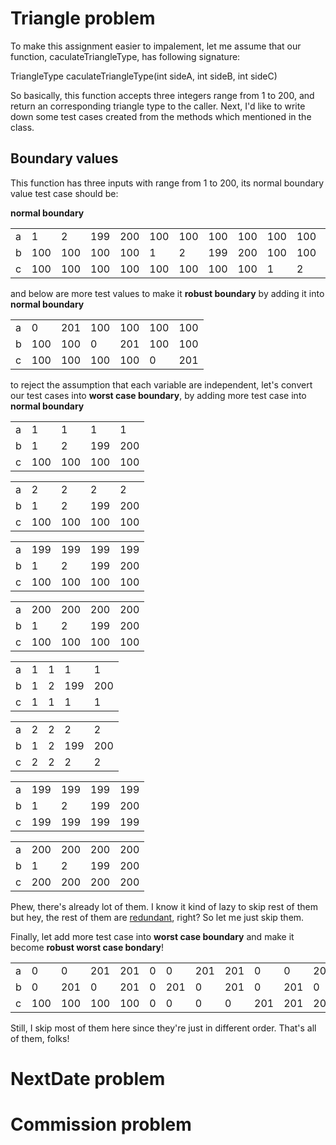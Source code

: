 * Triangle problem

  To make this assignment easier to impalement, let me assume that our function,
  caculateTriangleType, has following signature:

  TriangleType caculateTriangleType(int sideA, int sideB, int sideC)

  So basically, this function accepts three integers range from 1 to 200, and return
  an corresponding triangle type to the caller. Next, I'd like to write down some test
  cases created from the methods which mentioned in the class.

** Boundary values
   This function has three inputs with range from 1 to 200, its normal boundary value
   test case should be:

   *normal boundary*

   | a |   1 |   2 | 199 | 200 | 100 | 100 | 100 | 100 | 100 | 100 | 100 | 100 |
   | b | 100 | 100 | 100 | 100 |   1 |   2 | 199 | 200 | 100 | 100 | 100 | 100 |
   | c | 100 | 100 | 100 | 100 | 100 | 100 | 100 | 100 |   1 |   2 | 199 | 200 |

   and below are more test values to make it *robust boundary* by adding it into
   *normal boundary*

   | a |   0 | 201 | 100 | 100 | 100 | 100 |
   | b | 100 | 100 |   0 | 201 | 100 | 100 |
   | c | 100 | 100 | 100 | 100 |   0 | 201 |


   to reject the assumption that each variable are independent, let's convert our
   test cases into *worst case boundary*, by adding more test case into *normal
   boundary*

   | a |   1 |   1 |   1 |   1 |
   | b |   1 |   2 | 199 | 200 |
   | c | 100 | 100 | 100 | 100 |

   | a |   2 |   2 |   2 |   2 |
   | b |   1 |   2 | 199 | 200 |
   | c | 100 | 100 | 100 | 100 |

   | a | 199 | 199 | 199 | 199 |
   | b |   1 |   2 | 199 | 200 |
   | c | 100 | 100 | 100 | 100 |

   | a | 200 | 200 | 200 | 200 |
   | b |   1 |   2 | 199 | 200 |
   | c | 100 | 100 | 100 | 100 |

   | a | 1 | 1 |   1 |   1 |
   | b | 1 | 2 | 199 | 200 |
   | c | 1 | 1 |   1 |   1 |

   | a | 2 | 2 |   2 |   2 |
   | b | 1 | 2 | 199 | 200 |
   | c | 2 | 2 |   2 |   2 |

   | a | 199 | 199 | 199 | 199 |
   | b |   1 |   2 | 199 | 200 |
   | c | 199 | 199 | 199 | 199 |

   | a | 200 | 200 | 200 | 200 |
   | b |   1 |   2 | 199 | 200 |
   | c | 200 | 200 | 200 | 200 |

   Phew, there's already lot of them. I know it kind of lazy to skip rest of them but
   hey, the rest of them are _redundant_, right? So let me just skip them.

   Finally, let add more test case into *worst case boundary* and make it become
   *robust worst case bondary*!

   | a |   0 |   0 | 201 | 201 | 0 |   0 | 201 | 201 |   0 |   0 | 201 | 201 |
   | b |   0 | 201 |   0 | 201 | 0 | 201 |   0 | 201 |   0 | 201 |   0 | 201 |
   | c | 100 | 100 | 100 | 100 | 0 |   0 |   0 |   0 | 201 | 201 | 201 | 201 |

   Still, I skip most of them here since they're just in different order. That's all of
   them, folks!

* NextDate problem
* Commission problem
